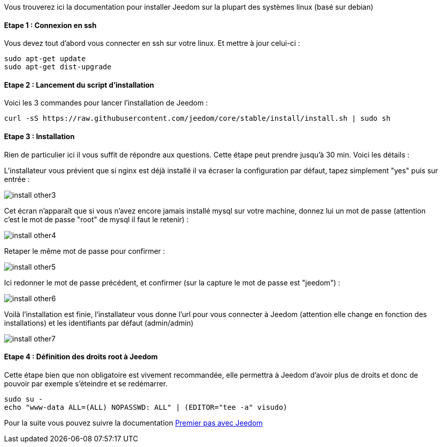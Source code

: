 Vous trouverez ici la documentation pour installer Jeedom sur la plupart des systèmes linux (basé sur debian)

==== Etape 1 : Connexion en ssh

Vous devez tout d'abord vous connecter en ssh sur votre linux. Et mettre à jour celui-ci : 

----
sudo apt-get update
sudo apt-get dist-upgrade
----

==== Etape 2 : Lancement du script d'installation

Voici les 3 commandes pour lancer l'installation de Jeedom : 

----
curl -sS https://raw.githubusercontent.com/jeedom/core/stable/install/install.sh | sudo sh
----

==== Etape 3 : Installation

Rien de particulier ici il vous suffit de répondre aux questions. Cette étape peut prendre jusqu'à 30 min. Voici les détails :

L'installateur vous prévient que si nginx est déjà installé il va écraser la configuration par défaut, tapez simplement "yes" puis sur entrée :

image::../images/install_other3.PNG[]

Cet écran n'apparaît que si vous n'avez encore jamais installé mysql sur votre machine, donnez lui un mot de passe (attention c'est le mot de passe "root" de mysql il faut le retenir) :

image::../images/install_other4.PNG[]

Retaper le même mot de passe pour confirmer :

image::../images/install_other5.PNG[]

Ici redonner le mot de passe précédent, et confirmer (sur la capture le mot de passe est "jeedom") :

image::../images/install_other6.PNG[]

Voilà l'installation est finie, l'installateur vous donne l'url pour vous connecter à Jeedom (attention elle change en fonction des installations) et les identifiants par défaut (admin/admin)

image::../images/install_other7.PNG[]

==== Etape 4 : Définition des droits root à Jeedom

Cette étape bien que non obligatoire est vivement recommandée, elle permettra à Jeedom d'avoir plus de droits et donc de pouvoir par exemple s'éteindre et se redémarrer.

----
sudo su -
echo "www-data ALL=(ALL) NOPASSWD: ALL" | (EDITOR="tee -a" visudo)
----

Pour la suite vous pouvez suivre la documentation link:http://doc.jeedom.fr/fr_FR/doc-premiers-pas-Jeedom.html[Premier pas avec Jeedom]